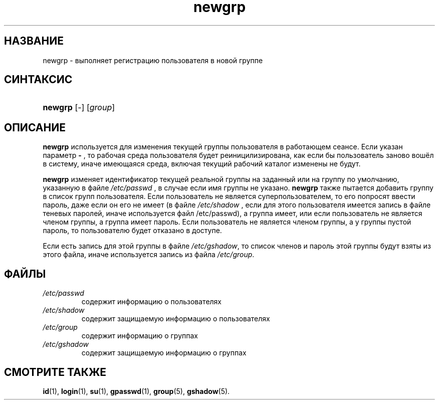 .\" ** You probably do not want to edit this file directly **
.\" It was generated using the DocBook XSL Stylesheets (version 1.69.1).
.\" Instead of manually editing it, you probably should edit the DocBook XML
.\" source for it and then use the DocBook XSL Stylesheets to regenerate it.
.TH "newgrp" "1" "11/10/2005" "Пользовательские команды" "Пользовательские команды"
.\" disable hyphenation
.nh
.\" disable justification (adjust text to left margin only)
.ad l
.SH "НАЗВАНИЕ"
newgrp \- выполняет регистрацию пользователя в новой группе
.SH "СИНТАКСИС"
.HP 7
\fBnewgrp\fR [\-] [\fIgroup\fR]
.SH "ОПИСАНИЕ"
.PP
\fBnewgrp\fR
используется для изменения текущей группы пользователя в работающем сеансе. Если указан параметр
\fB\-\fR
, то рабочая среда пользователя будет реиницилизирована, как если бы пользователь заново вошёл в систему, иначе имеющаяся среда, включая текущий рабочий каталог изменены не будут.
.PP
\fBnewgrp\fR
изменяет идентификатор текущей реальной группы на заданный или на группу по умолчанию, указанную в файле
\fI/etc/passwd\fR
, в случае если имя группы не указано.
\fBnewgrp\fR
также пытается добавить группу в список групп пользователя. Если пользователь не является суперпользователем, то его попросят ввести пароль, даже если он его не имеет (в файле
\fI/etc/shadow\fR
, если для этого пользователя имеется запись в файле теневых паролей, иначе используется файл /etc/passwd), а группа имеет, или если пользователь не является членом группы, а группа имеет пароль. Если пользователь не является членом группы, а у группы пустой пароль, то пользователю будет отказано в доступе.
.PP
Если есть запись для этой группы в файле
\fI/etc/gshadow\fR, то список членов и пароль этой группы будут взяты из этого файла, иначе используется запись из файла
\fI/etc/group\fR.
.SH "ФАЙЛЫ"
.TP
\fI/etc/passwd\fR
содержит информацию о пользователях
.TP
\fI/etc/shadow\fR
содержит защищаемую информацию о пользователях
.TP
\fI/etc/group\fR
содержит информацию о группах
.TP
\fI/etc/gshadow\fR
содержит защищаемую информацию о группах
.SH "СМОТРИТЕ ТАКЖЕ"
.PP
\fBid\fR(1),
\fBlogin\fR(1),
\fBsu\fR(1),
\fBgpasswd\fR(1),
\fBgroup\fR(5),
\fBgshadow\fR(5).
